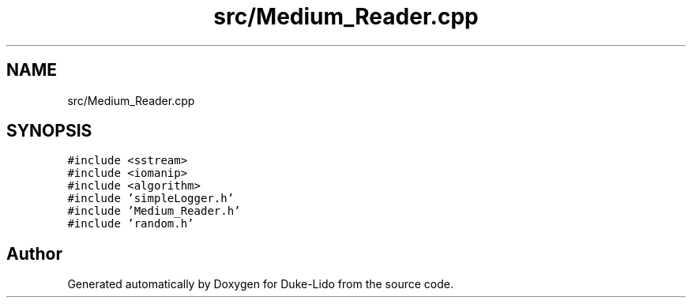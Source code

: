 .TH "src/Medium_Reader.cpp" 3 "Thu Jul 1 2021" "Duke-Lido" \" -*- nroff -*-
.ad l
.nh
.SH NAME
src/Medium_Reader.cpp
.SH SYNOPSIS
.br
.PP
\fC#include <sstream>\fP
.br
\fC#include <iomanip>\fP
.br
\fC#include <algorithm>\fP
.br
\fC#include 'simpleLogger\&.h'\fP
.br
\fC#include 'Medium_Reader\&.h'\fP
.br
\fC#include 'random\&.h'\fP
.br

.SH "Author"
.PP 
Generated automatically by Doxygen for Duke-Lido from the source code\&.
